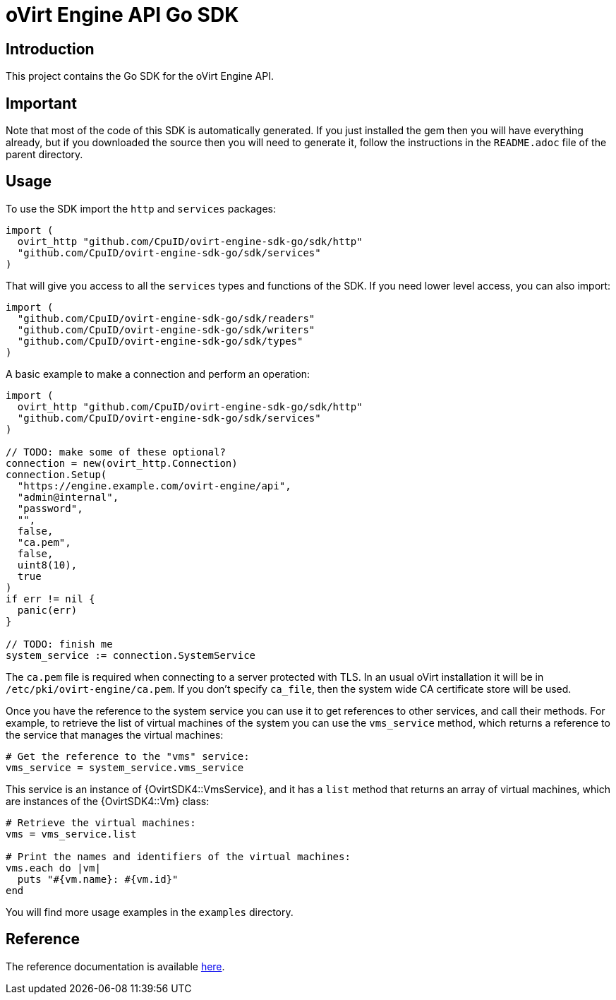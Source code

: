 = oVirt Engine API Go SDK

== Introduction

This project contains the Go SDK for the oVirt Engine API.

== Important

Note that most of the code of this SDK is automatically generated. If you
just installed the gem then you will have everything already, but if you
downloaded the source then you will need to generate it, follow the
instructions in the `README.adoc` file of the parent directory.

== Usage

To use the SDK import the `http` and `services` packages:

```go
import (
  ovirt_http "github.com/CpuID/ovirt-engine-sdk-go/sdk/http"
  "github.com/CpuID/ovirt-engine-sdk-go/sdk/services"
)
```

That will give you access to all the `services` types and functions of the SDK. If you need lower level access, you can also import:

```go
import (
  "github.com/CpuID/ovirt-engine-sdk-go/sdk/readers"
  "github.com/CpuID/ovirt-engine-sdk-go/sdk/writers"
  "github.com/CpuID/ovirt-engine-sdk-go/sdk/types"
)
```

A basic example to make a connection and perform an operation:

```go
import (
  ovirt_http "github.com/CpuID/ovirt-engine-sdk-go/sdk/http"
  "github.com/CpuID/ovirt-engine-sdk-go/sdk/services"
)

// TODO: make some of these optional?
connection = new(ovirt_http.Connection)
connection.Setup(
  "https://engine.example.com/ovirt-engine/api",
  "admin@internal",
  "password",
  "",
  false,
  "ca.pem",
  false,
  uint8(10),
  true
)
if err != nil {
  panic(err)
}

// TODO: finish me
system_service := connection.SystemService
```

The `ca.pem` file is required when connecting to a server protected
with TLS. In an usual oVirt installation it will be in
`/etc/pki/ovirt-engine/ca.pem`. If you don't specify `ca_file`, then
the system wide CA certificate store will be used.

Once you have the reference to the system service you can use it to get
references to other services, and call their methods. For example, to
retrieve the list of virtual machines of the system you can use the
`vms_service` method, which returns a reference to the service that
manages the virtual machines:

[source,ruby]
----
# Get the reference to the "vms" service:
vms_service = system_service.vms_service
----

This service is an instance of {OvirtSDK4::VmsService}, and it has
a `list` method that returns an array of virtual machines, which are
instances of the {OvirtSDK4::Vm} class:

[source,ruby]
----
# Retrieve the virtual machines:
vms = vms_service.list

# Print the names and identifiers of the virtual machines:
vms.each do |vm|
  puts "#{vm.name}: #{vm.id}"
end
----

You will find more usage examples in the `examples` directory.

== Reference

The reference documentation is available
https://jhernand.fedorapeople.org/ovirt-engine-sdk-ruby[here].
